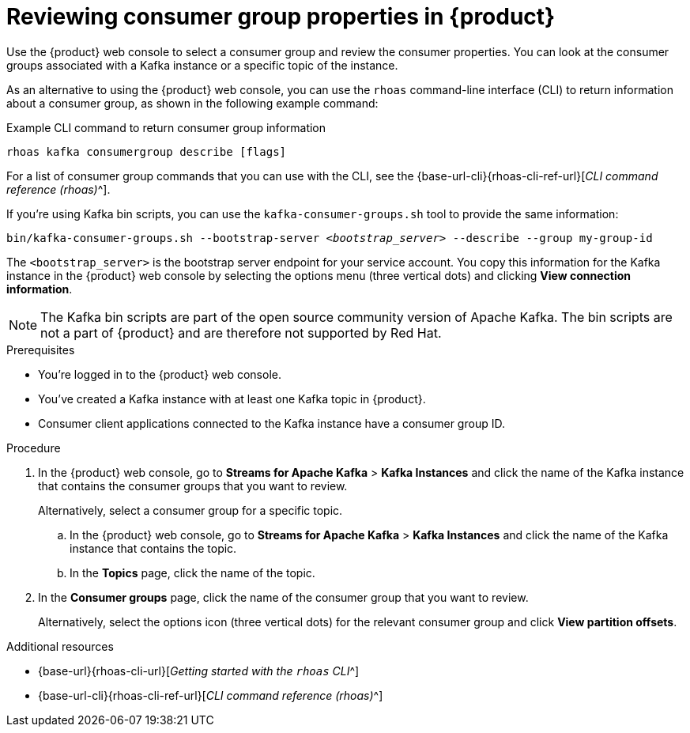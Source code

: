 [id='proc-editing-consumer-group-properties_{context}']
= Reviewing consumer group properties in {product}
:imagesdir: ../_images

[role="_abstract"]
Use the {product} web console to select a consumer group and review the consumer properties.
You can look at the consumer groups associated with a Kafka instance or a specific topic of the instance.

As an alternative to using the {product} web console, you can use the `rhoas` command-line interface (CLI) to return information about a consumer group, as shown in the following example command:

.Example CLI command to return consumer group information
[source]
----
rhoas kafka consumergroup describe [flags]
----

For a list of consumer group commands that you can use with the CLI, see the {base-url-cli}{rhoas-cli-ref-url}[_CLI command reference (rhoas)_^].

If you're using Kafka bin scripts, you can use the `kafka-consumer-groups.sh` tool to provide the same information:
[source,subs="+quotes,+attributes"]
----
bin/kafka-consumer-groups.sh --bootstrap-server __<bootstrap_server>__ --describe --group my-group-id
----

The `<bootstrap_server>` is the bootstrap server endpoint for your service account.
You copy this information for the Kafka instance in the {product} web console by selecting the options menu (three vertical dots) and clicking *View connection information*.

ifndef::community[]
NOTE: The Kafka bin scripts are part of the open source community version of Apache Kafka. The bin scripts are not a part of {product} and are therefore not supported by Red Hat.
endif::[]

.Prerequisites
* You're logged in to the {product} web console.
* You've created a Kafka instance with at least one Kafka topic in {product}.
* Consumer client applications connected to the Kafka instance have a consumer group ID.

.Procedure
. In the {product} web console, go to *Streams for Apache Kafka* > *Kafka Instances* and click the name of the Kafka instance that contains the consumer groups that you want to review.
+
Alternatively, select a consumer group for a specific topic.
+
--
.. In the {product} web console, go to *Streams for Apache Kafka* > *Kafka Instances* and click the name of the Kafka instance that contains the topic.
.. In the *Topics* page, click the name of the topic.
--

. In the *Consumer groups* page, click the name of the consumer group that you want to review.
+
Alternatively, select the options icon (three vertical dots) for the relevant consumer group and click *View partition offsets*.

[role="_additional-resources"]
.Additional resources
* {base-url}{rhoas-cli-url}[_Getting started with the `rhoas` CLI_^]
* {base-url-cli}{rhoas-cli-ref-url}[_CLI command reference (rhoas)_^]

